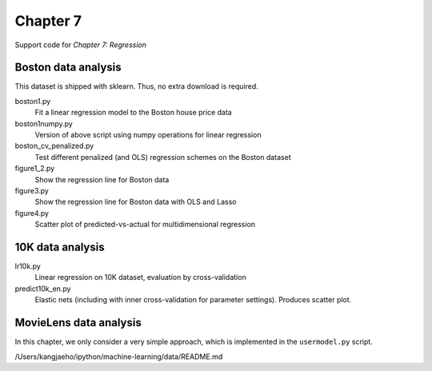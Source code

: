 =========
Chapter 7
=========

Support code for *Chapter 7: Regression* 


Boston data analysis
--------------------

This dataset is shipped with sklearn. Thus, no extra download is required.


boston1.py
    Fit a linear regression model to the Boston house price data
boston1numpy.py
    Version of above script using numpy operations for linear regression
boston_cv_penalized.py
    Test different penalized (and OLS) regression schemes on the Boston dataset
figure1_2.py
    Show the regression line for Boston data
figure3.py
    Show the regression line for Boston data with OLS and Lasso
figure4.py
    Scatter plot of predicted-vs-actual for multidimensional regression

10K data analysis
-----------------

lr10k.py
    Linear regression on 10K dataset, evaluation by cross-validation
predict10k_en.py
    Elastic nets (including with inner cross-validation for parameter
    settings). Produces scatter plot.


MovieLens data analysis
-----------------------

In this chapter, we only consider a very simple approach, which is implemented
in the ``usermodel.py`` script.

/Users/kangjaeho/ipython/machine-learning/data/README.md
